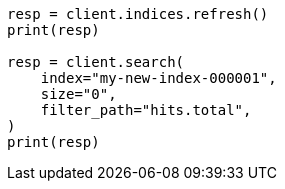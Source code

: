 // docs/reindex.asciidoc:267

[source, python]
----
resp = client.indices.refresh()
print(resp)

resp = client.search(
    index="my-new-index-000001",
    size="0",
    filter_path="hits.total",
)
print(resp)
----